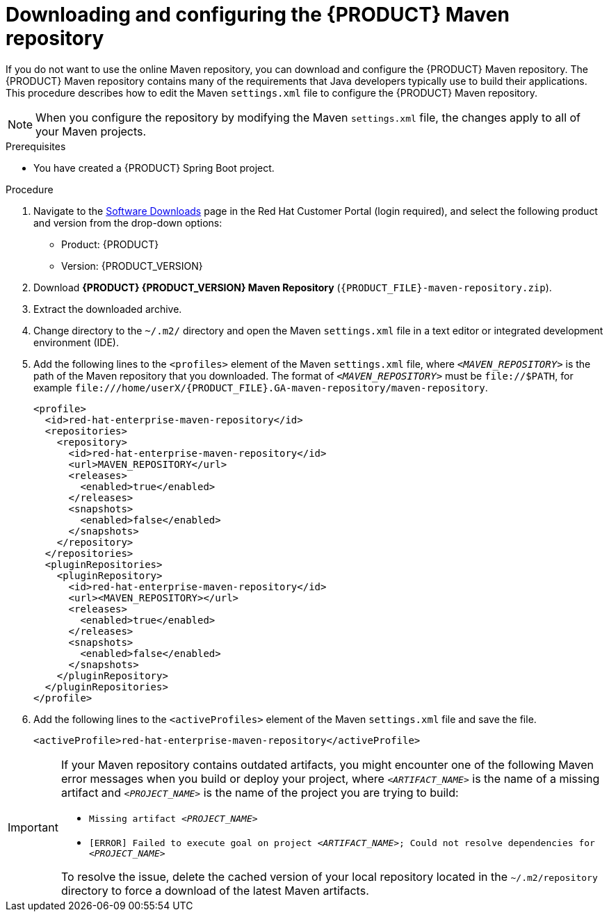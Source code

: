 [id="download-maven-proc_{context}"]

= Downloading and configuring the {PRODUCT} Maven repository

If you do not want to use the online Maven repository, you can download and configure the {PRODUCT} Maven repository. The {PRODUCT} Maven repository contains many of the requirements that Java developers typically use to build their applications. This procedure describes how to edit the Maven `settings.xml` file to configure the {PRODUCT} Maven repository.

NOTE: When you configure the repository by modifying the Maven `settings.xml` file, the changes apply to all of your Maven projects.

.Prerequisites
* You have created a {PRODUCT} Spring Boot project.

.Procedure
. Navigate to the https://access.redhat.com/jbossnetwork/restricted/listSoftware.html[Software Downloads] page in the Red Hat Customer Portal (login required), and select the following product and version from the drop-down options:

* Product: {PRODUCT}
* Version: {PRODUCT_VERSION}
. Download *{PRODUCT} {PRODUCT_VERSION} Maven Repository* (`{PRODUCT_FILE}-maven-repository.zip`).
. Extract the downloaded archive.
. Change directory to the `~/.m2/` directory and open the Maven `settings.xml` file in a text editor or integrated development environment (IDE).
. Add the following lines to the `<profiles>` element of the Maven `settings.xml` file, where `_<MAVEN_REPOSITORY>_` is the path of the Maven repository that you downloaded. The format of `_<MAVEN_REPOSITORY>_` must be `\file://$PATH`, for example `\file:///home/userX/{PRODUCT_FILE}.GA-maven-repository/maven-repository`.
+
[source,xml,subs="attributes+,+quotes"]
----
<profile>
  <id>red-hat-enterprise-maven-repository</id>
  <repositories>
    <repository>
      <id>red-hat-enterprise-maven-repository</id>
      <url>MAVEN_REPOSITORY</url>
      <releases>
        <enabled>true</enabled>
      </releases>
      <snapshots>
        <enabled>false</enabled>
      </snapshots>
    </repository>
  </repositories>
  <pluginRepositories>
    <pluginRepository>
      <id>red-hat-enterprise-maven-repository</id>
      <url><MAVEN_REPOSITORY></url>
      <releases>
        <enabled>true</enabled>
      </releases>
      <snapshots>
        <enabled>false</enabled>
      </snapshots>
    </pluginRepository>
  </pluginRepositories>
</profile>
----
+
. Add the following lines to the `<activeProfiles>` element of the Maven `settings.xml` file and save the file.
+
[source,xml]
----
<activeProfile>red-hat-enterprise-maven-repository</activeProfile>
----

[IMPORTANT]
====
If your Maven repository contains outdated artifacts, you might encounter one of the following Maven error messages when you build or deploy your project, where `_<ARTIFACT_NAME>_` is the name of a missing artifact and `_<PROJECT_NAME>_` is the name of the project you are trying to build:

* `Missing artifact _<PROJECT_NAME>_`
* `[ERROR] Failed to execute goal on project _<ARTIFACT_NAME>_; Could not resolve dependencies for _<PROJECT_NAME>_`

To resolve the issue, delete the cached version of your local repository located in the  `~/.m2/repository` directory to force a download of the latest Maven artifacts.
====
